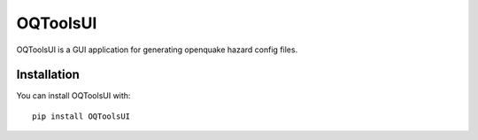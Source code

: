 =========
OQToolsUI
=========

OQToolsUI is a GUI application for generating openquake hazard config files.

------------
Installation
------------
You can install OQToolsUI with::

 pip install OQToolsUI
